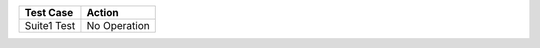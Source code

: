===========  ============
 Test Case      Action
===========  ============
Suite1 Test	 No Operation
===========  ============
